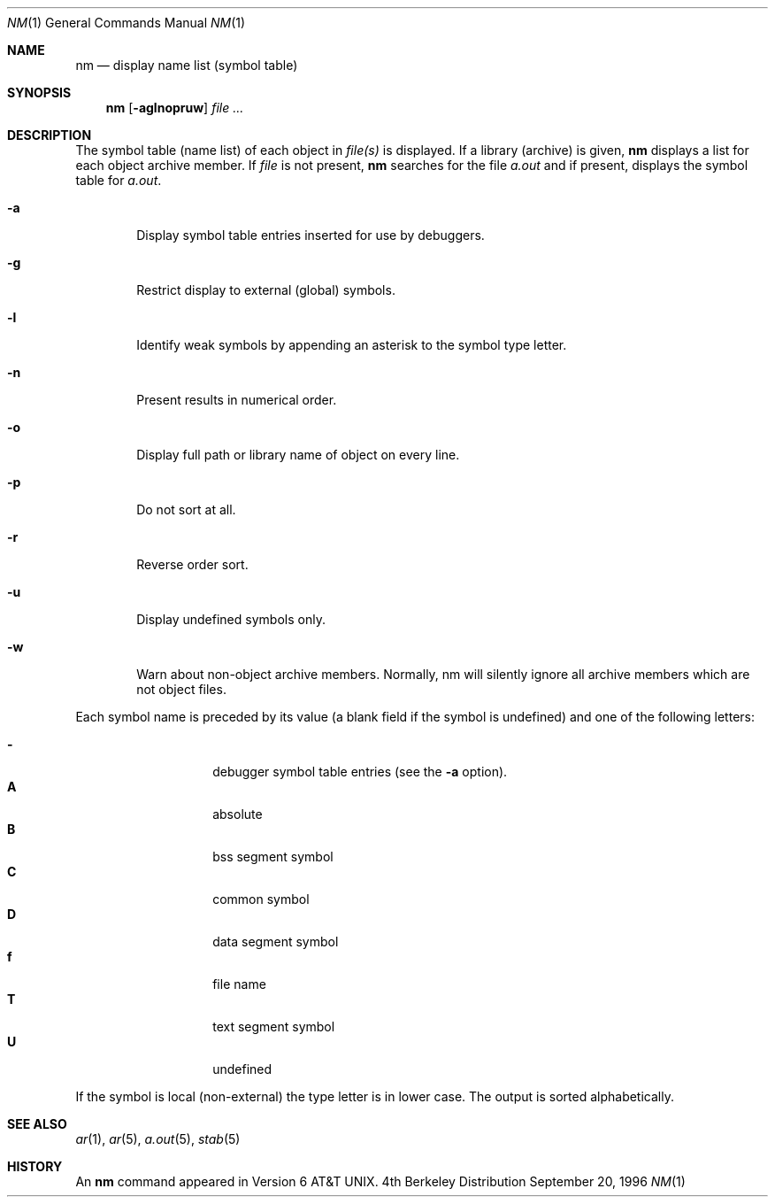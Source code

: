 .\"	$NetBSD: nm.1,v 1.5 1997/10/19 07:18:52 lukem Exp $
.\"
.\" Copyright (c) 1980, 1990, 1993
.\"	The Regents of the University of California.  All rights reserved.
.\"
.\" Redistribution and use in source and binary forms, with or without
.\" modification, are permitted provided that the following conditions
.\" are met:
.\" 1. Redistributions of source code must retain the above copyright
.\"    notice, this list of conditions and the following disclaimer.
.\" 2. Redistributions in binary form must reproduce the above copyright
.\"    notice, this list of conditions and the following disclaimer in the
.\"    documentation and/or other materials provided with the distribution.
.\" 3. All advertising materials mentioning features or use of this software
.\"    must display the following acknowledgement:
.\"	This product includes software developed by the University of
.\"	California, Berkeley and its contributors.
.\" 4. Neither the name of the University nor the names of its contributors
.\"    may be used to endorse or promote products derived from this software
.\"    without specific prior written permission.
.\"
.\" THIS SOFTWARE IS PROVIDED BY THE REGENTS AND CONTRIBUTORS ``AS IS'' AND
.\" ANY EXPRESS OR IMPLIED WARRANTIES, INCLUDING, BUT NOT LIMITED TO, THE
.\" IMPLIED WARRANTIES OF MERCHANTABILITY AND FITNESS FOR A PARTICULAR PURPOSE
.\" ARE DISCLAIMED.  IN NO EVENT SHALL THE REGENTS OR CONTRIBUTORS BE LIABLE
.\" FOR ANY DIRECT, INDIRECT, INCIDENTAL, SPECIAL, EXEMPLARY, OR CONSEQUENTIAL
.\" DAMAGES (INCLUDING, BUT NOT LIMITED TO, PROCUREMENT OF SUBSTITUTE GOODS
.\" OR SERVICES; LOSS OF USE, DATA, OR PROFITS; OR BUSINESS INTERRUPTION)
.\" HOWEVER CAUSED AND ON ANY THEORY OF LIABILITY, WHETHER IN CONTRACT, STRICT
.\" LIABILITY, OR TORT (INCLUDING NEGLIGENCE OR OTHERWISE) ARISING IN ANY WAY
.\" OUT OF THE USE OF THIS SOFTWARE, EVEN IF ADVISED OF THE POSSIBILITY OF
.\" SUCH DAMAGE.
.\"
.\"     @(#)nm.1	8.1 (Berkeley) 6/6/93
.\"
.Dd September 20, 1996
.Dt NM 1
.Os BSD 4
.Sh NAME
.Nm nm
.Nd display name list (symbol table)
.Sh SYNOPSIS
.Nm
.Op Fl aglnopruw
.Ar
.Sh DESCRIPTION
The symbol table (name list) of each object in
.Ar file(s)
is displayed.
If a library (archive) is given,
.Nm
displays a list for each
object archive member.
If
.Ar file
is not present,
.Nm
searches for the file
.Pa a.out
and if present, displays the symbol
table for
.Pa a.out .
.Bl -tag -width flag
.It Fl a
Display symbol table entries inserted for use by debuggers.
.It Fl g
Restrict display to external (global) symbols.
.It Fl l
Identify weak symbols by appending an asterisk to the symbol type letter.
.It Fl n
Present results in numerical order.
.It Fl o
Display full path or library name of object on every line.
.It Fl p
Do not sort at all.
.It Fl r
Reverse order sort.
.It Fl u
Display undefined symbols only.
.It Fl w
Warn about non-object archive members.
Normally, nm will silently ignore all archive members which are not
object files.
.El
.Pp
Each symbol name is preceded by its value (a blank field if the symbol
is undefined) and one of the following letters:
.Pp
.Bl -tag -width Ds -compact -offset indent
.It Fl
debugger symbol table entries (see the
.Fl a
option).
.It Li A
absolute
.It Li B
bss segment symbol
.It Li C
common symbol
.It Li D
data segment symbol
.It Li f
file name
.It Li T
text segment symbol
.It Li U
undefined
.El
.Pp
If the symbol is local (non-external) the type letter is in lower case.
The output is sorted alphabetically.
.Sh SEE ALSO
.Xr ar 1 ,
.Xr ar 5 ,
.Xr a.out 5 ,
.Xr stab 5
.Sh HISTORY
An
.Nm
command appeared in
.At v6 .
